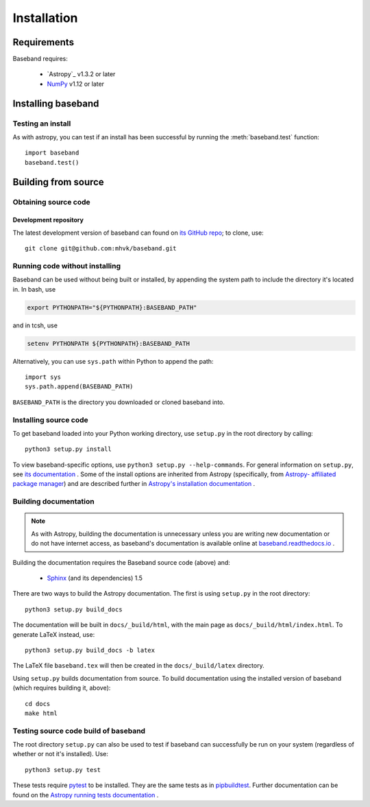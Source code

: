 ************
Installation
************


Requirements
============

Baseband requires:

    - `Astropy`_ v1.3.2 or later
    - `NumPy <http://www.numpy.org/>`_ v1.12 or later


Installing baseband
===================

.. Using pip
   ---------

   Baseband currently cannot be built with `pip <http://www.pip-installer.org/en/latest/>`_,
   but eventually...

.. _pipbuildtest:

Testing an install
------------------

As with astropy, you can test if an install has been successful by running the
:meth:`baseband.test` function::

    import baseband
    baseband.test()

Building from source
====================

Obtaining source code
---------------------

Development repository
^^^^^^^^^^^^^^^^^^^^^^

The latest development version of baseband can found on `its GitHub repo <https://github.com/mhvk/baseband>`_;
to clone, use::

    git clone git@github.com:mhvk/baseband.git

Running code without installing
-------------------------------

Baseband can be used without being built or installed, by appending the system
path to include the directory it's located in.  In bash, use

.. code-block:: bash

    export PYTHONPATH="${PYTHONPATH}:BASEBAND_PATH"

and in tcsh, use

.. code-block:: tcsh

    setenv PYTHONPATH ${PYTHONPATH}:BASEBAND_PATH

Alternatively, you can use ``sys.path`` within Python to append the path::

    import sys
    sys.path.append(BASEBAND_PATH)

``BASEBAND_PATH`` is the directory you downloaded or cloned baseband into.


Installing source code
----------------------

To get baseband loaded into your Python working directory, use ``setup.py`` in
the root directory by calling::

    python3 setup.py install

To view baseband-specific options, use ``python3 setup.py --help-commands``.  
For general information on ``setup.py``, see `its documentation
<https://docs.python.org/3.5/install/index.html#install-index>`_ . Some of the 
install options are inherited from Astropy (specifically, from `Astropy-
affiliated package manager <https://github.com/astropy/package-template>`_) and 
are described further in `Astropy's installation documentation 
<https://astropy.readthedocs.io/en/stable/install.html>`_ .

.. _builddocs:

Building documentation
----------------------

.. note::

    As with Astropy, building the documentation is unnecessary unless you
    are writing new documentation or do not have internet access, as baseband's
    documentation is available online at `baseband.readthedocs.io 
    <https://baseband.readthedocs.io>`_ .

Building the documentation requires the Baseband source code (above) and:

    - `Sphinx <http://sphinx.pocoo.org>`_ (and its dependencies) 1.5

There are two ways to build the Astropy documentation. The first is using
``setup.py`` in the root directory::

    python3 setup.py build_docs

The documentation will be built in ``docs/_build/html``, with the main page 
as ``docs/_build/html/index.html``.  To generate LaTeX instead, use::

    python3 setup.py build_docs -b latex

The LaTeX file ``baseband.tex`` will then be created in the 
``docs/_build/latex`` directory.

Using ``setup.py`` builds documentation from source.  To build documentation
using the installed version of baseband (which requires building it, above):
::

    cd docs
    make html

.. _sourcebuildtest:

Testing source code build of baseband
-------------------------------------

The root directory ``setup.py`` can also be used to test if baseband can
successfully be run on your system (regardless of whether or not it's 
installed).  Use::

    python3 setup.py test

These tests require `pytest <http://pytest.org>`_ to be installed.  They are
the same tests as in pipbuildtest_.  Further documentation can be found on
the `Astropy running tests documentation
<https://astropy.readthedocs.io/en/stable/development/testguide.html#running-tests>`_ .

